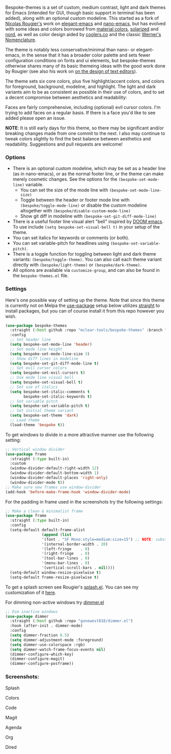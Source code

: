 Bespoke-themes is a set of custom, medium contrast, light and dark themes for Emacs
(intended for GUI, though basic support in terminal has been added), along with an
optional custom modeline. This started as a fork of [[https://github.com/rougier][Nicolas Rougier's]] work on
[[https://github.com/rougier/elegant-emacs][elegant-emacs]] and [[https://github.com/rougier/nano-emacs][nano-emacs]], but has evolved with some ideas and colors borrowed
from [[https://material.io/design/color/the-color-system.html#color-theme-creation][material colors]], [[https://github.com/bbatsov/solarized-emacs][solarized]] and [[https://github.com/arcticicestudio/nord-emacs][nord]], as well as color design aided by [[https://coolors.co][coolers.co]]
and the classic [[https://www.c82.net/werner/][Werner's Nomenclature]].

The theme is notably less conservative/minimal than nano- or elegant-emacs, in
the sense that it has a broader color palette and sets fewer configuration conditions
on fonts and ui elements, but bespoke-themes otherwise shares many of its basic
themeing ideas with the good work done by Rougier (see also his work on [[https://arxiv.org/abs/2008.06030][on the design
of text editors]]).

The theme sets six core colors, plus five highlight/accent colors, and colors for
foreground, background, modeline, and highlight. The light and dark variants aim to
be as consistent as possible in their use of colors, and to set a decent compromise
between aesthetics and readability:

#+BEGIN_HTML
<div>
<img src="./screenshots/display-colors.png"/>
</div>
#+END_HTML

Faces are fairly comprehensive, including (optional) evil cursor colors. I'm trying
to add faces on a regular basis. If there is a face you'd like to see added please
open an issue.

*NOTE*: It is still early days for this theme, so there may be significant and/or
breaking changes made from one commit to the next. I also may continue to tweak
colors slightly to find the best balance between aesthetics and readability.
Suggestions and pull requests are welcome!


*** Options

- There is an optional custom modeline, which may be set as a header line (as in
  nano-emacs), or as the normal footer line, or the theme can make merely cosmetic
  changes. See the options for the =(bespoke-set-mode-line)= variable.
   + You can set the size of the mode line with =(bespoke-set-mode-line-size)=
   + Toggle between the header or footer mode line with =(bespoke/toggle-mode-line)= or
     disable the custom modeline altogether with =(bespoke/disable-custom-mode-line)=
   + Show git diff in modeline with =(bespoke-set-git-diff-mode-line)=
- There is a useful footer line visual alert "bell" inspired by [[https://github.com/hlissner/doom-emacs][DOOM emacs]]. To use
  include =(setq bespoke-set-visual-bell t)= in your setup of the theme.
- You can set italics for keywords or comments (or both).
- You can set variable-pitch for headlines using =(bespoke-set-variable-pitch)=.
- There is a toggle function for toggling between light and dark theme variants:
  =(bespoke/toggle-theme)=. You can also call each theme variant directly with
  =(bespoke/light-theme)= or =(bespoke/dark-theme)=.
- All options are available via =customize-group=, and can also be found in the
  =bespoke-themes.el= file.


*** Settings
Here's one possible way of setting up the theme. Note that since this theme is
currently not on Melpa the [[https://github.com/jwiegley/use-package][use-package]] setup below utilizes [[https://github.com/raxod502/straight.el][straight]] to install
packages, but you can of course install it from this repo however you wish.

#+begin_src emacs-lisp
(use-package bespoke-themes
  :straight (:host github :repo "mclear-tools/bespoke-themes" :branch "main")
  :config
  ;; Set header line
  (setq bespoke-set-mode-line 'header)
  ;; Set mode line height
  (setq bespoke-set-mode-line-size 3)
  ;; Show diff lines in modeline
  (setq bespoke-set-git-diff-mode-line t)
  ;; Set evil cursor colors
  (setq bespoke-set-evil-cursors t)
  ;; Use mode line visual bell
  (setq bespoke-set-visual-bell t)
  ;; Set use of italics
  (setq bespoke-set-italic-comments t
        bespoke-set-italic-keywords t)
  ;; Set variable pitch
  (setq bespoke-set-variable-pitch t)
  ;; Set initial theme variant
  (setq bespoke-set-theme 'dark)
  ;; Load theme
  (load-theme 'bespoke t))
#+end_src

To get windows to divide in a more attractive manner use the following setting:

#+begin_src emacs-lisp
;; Vertical window divider
(use-package frame
  :straight (:type built-in)
  :custom
  (window-divider-default-right-width 12)
  (window-divider-default-bottom-width 1)
  (window-divider-default-places 'right-only)
  (window-divider-mode t))
;; Make sure new frames use window-divider
(add-hook 'before-make-frame-hook 'window-divider-mode)

#+end_src

For the padding in frame used in the screenshots try the following settings:
#+begin_src emacs-lisp
;; Make a clean & minimalist frame
(use-package frame
  :straight (:type built-in)
  :config
  (setq-default default-frame-alist
                (append (list
                '(font . "SF Mono:style=medium:size=15") ;; NOTE: substitute whatever font you prefer here
                '(internal-border-width . 20)
                '(left-fringe    . 0)
                '(right-fringe   . 0)
                '(tool-bar-lines . 0)
                '(menu-bar-lines . 0)
                '(vertical-scroll-bars . nil))))
  (setq-default window-resize-pixelwise t)
  (setq-default frame-resize-pixelwise t)
#+end_src

To get a splash screen see Rougier's [[https://github.com/rougier/emacs-splash][splash.el]]. You can see my customization of it [[https://github.com/mclear-tools/dotemacs/blob/master/setup-config/setup-splash.el][here]].

For dimming non-active windows try [[https://github.com/gonewest818/dimmer.el][dimmer.el]]

#+begin_src emacs-lisp
;; Dim inactive windows
(use-package dimmer
  :straight (:host github :repo "gonewest818/dimmer.el")
  :hook (after-init . dimmer-mode)
  :config
  (setq dimmer-fraction 0.5)
  (setq dimmer-adjustment-mode :foreground)
  (setq dimmer-use-colorspace :rgb)
  (setq dimmer-watch-frame-focus-events nil)
  (dimmer-configure-which-key)
  (dimmer-configure-magit)
  (dimmer-configure-posframe))
#+end_src

*** Screenshots:

#+BEGIN_HTML
<div>
<p>Splash</p>
<img src="./screenshots/light-splash.png" width=47.5%/>
<img src="./screenshots/dark-splash.png" width=47.5%/>
</div>

<div>
<p>Colors</p>
<img src="./screenshots/light-colors.png" width=47.5%/>
<img src="./screenshots/dark-colors.png"  width=47.5%/>
</div>

<div>
<p>Code</p>
<img src="./screenshots/light-code.png" width=47.5%/>
<img src="./screenshots/dark-code.png"  width=47.5%/>
</div>

<div>
<p>Magit</p>
<img src="./screenshots/light-magit.png" width=47.5%/>
<img src="./screenshots/dark-magit.png"  width=47.5%/>
</div>

<div>
<p>Agenda</p>
<img src="./screenshots/light-agenda.png" width=47.5%/>
<img src="./screenshots/dark-agenda.png"  width=47.5%/>
</div>

<div>
<p>Org</p>
<img src="./screenshots/light-org.png" width=47.5%/>
<img src="./screenshots/dark-org.png"  width=47.5%/>
</div>

<div>
<p>Dired</p>
<img src="./screenshots/light-dired.png" width=47.5%/>
<img src="./screenshots/dark-dired.png"  width=47.5%/>
</div>

#+END_HTML

